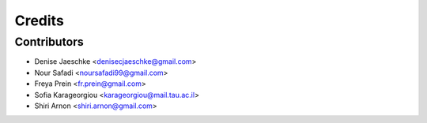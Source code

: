=======
Credits
=======


Contributors
------------

* Denise Jaeschke <denisecjaeschke@gmail.com>
* Nour Safadi <noursafadi99@gmail.com>
* Freya Prein <fr.prein@gmail.com>
* Sofia Karageorgiou <karageorgiou@mail.tau.ac.il>
* Shiri Arnon <shiri.arnon@gmail.com>





